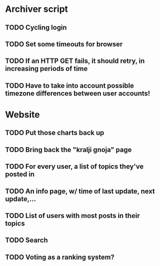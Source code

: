 * Archiver script
** TODO Cycling login
** TODO Set some timeouts for browser
** TODO If an HTTP GET fails, it should retry, in increasing periods of time
** TODO Have to take into account possible timezone differences between user accounts!
* Website
** TODO Put those charts back up
** TODO Bring back the "kralji gnoja" page
** TODO For every user, a list of topics they've posted in
** TODO An info page, w/ time of last update, next update,...
** TODO List of users with most posts in their topics
** TODO Search
** TODO Voting as a ranking system?
